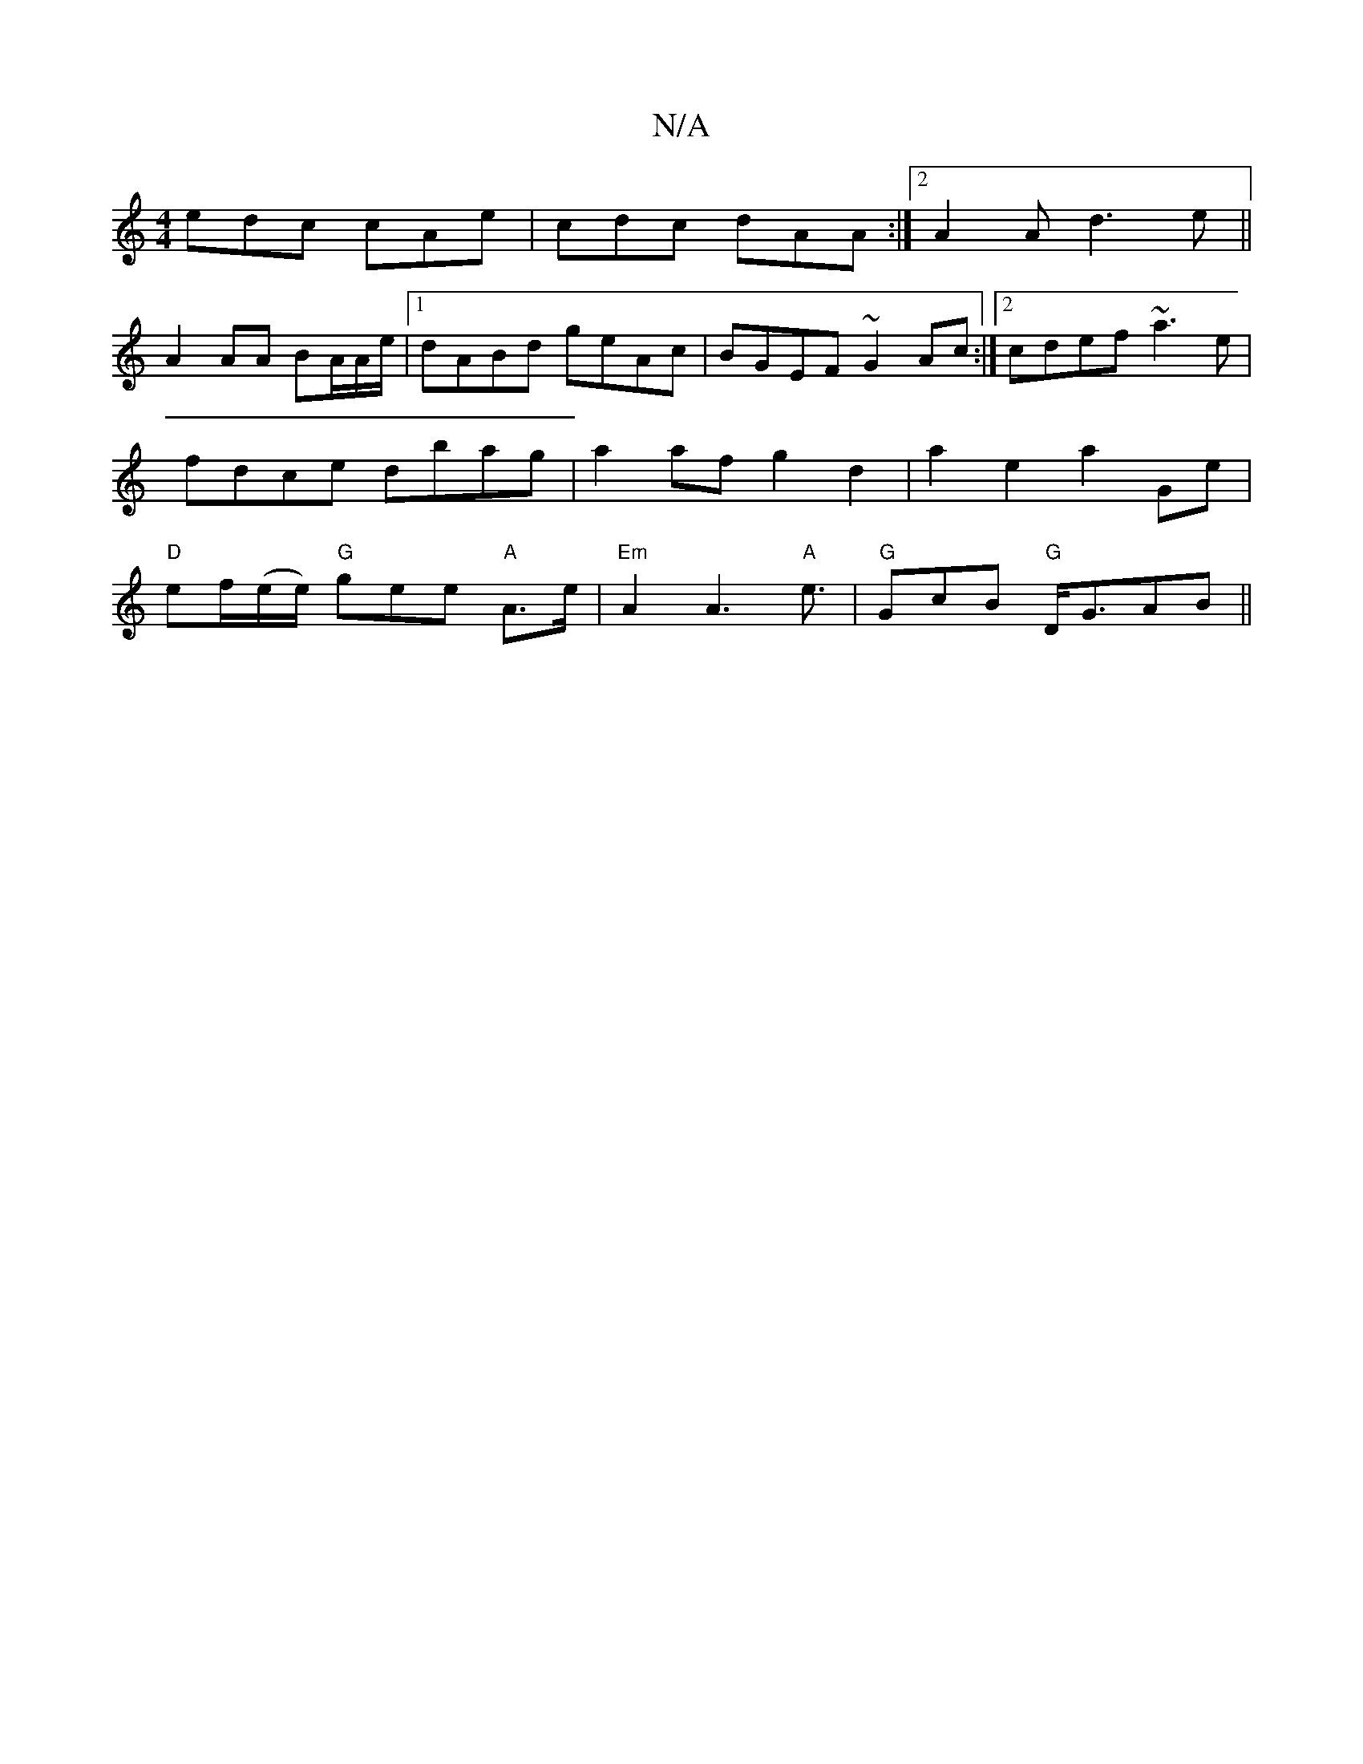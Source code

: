 X:1
T:N/A
M:4/4
R:N/A
K:Cmajor
edc cAe | cdc dAA:|2 A2A-d3e||
A2 AA BA/A/e/ |1 dABd geAc|BGEF ~G2Ac:|2 cdef ~a3e|fdce dbag|a2af g2 d2 | a2 e2 a2 Ge |"D"ef/(e/e/) "G"gee "A"A>e | "Em"A2A3"A"e>- | "G" G2cB "G"D<GAB||
K:"E/D<Bd2 A2 |"